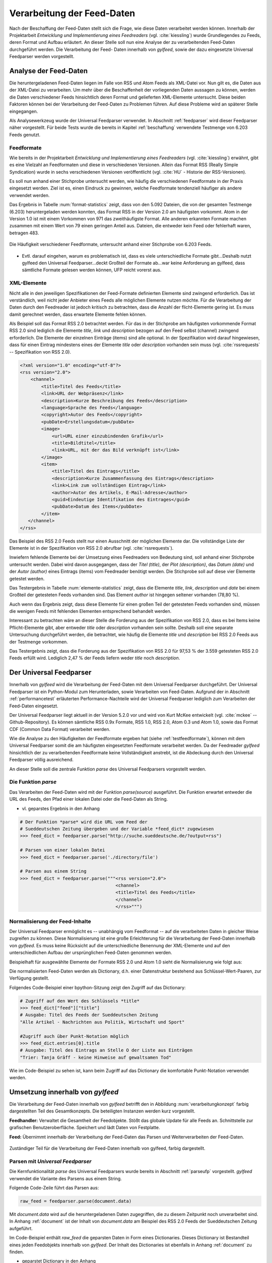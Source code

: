 .. _verarbeitung:

***************************
Verarbeitung der Feed-Daten
***************************

Nach der Beschaffung der Feed-Daten stellt sich die Frage, wie diese Daten
verarbeitet werden können. Innerhalb der Projektarbeit *Entwicklung und
Implementierung eines Feedreaders* (vgl. :cite:`kiessling`) wurde Grundlegendes zu Feeds, deren Format
und Aufbau erläutert. An dieser Stelle soll nun eine Analyse der zu
verarbeitenden Feed-Daten durchgeführt werden. Die Verarbeitung der Feed-
Daten innerhalb von *gylfeed*, sowie der dazu eingesetzte Universal Feedparser
werden vorgestellt. 


Analyse der Feed-Daten
======================

Die heruntergeladenen Feed-Daten liegen im Falle von RSS und Atom Feeds als XML-Datei vor. Nun gilt es,
die Daten aus der XML-Datei zu verarbeiten. Um mehr über die Beschaffenheit
der vorliegenden Daten aussagen zu können, werden die Daten verschiedener
Feeds hinsichtlich deren Format und gelieferten XML-Elemente untersucht. 
Diese beiden Faktoren können bei der Verarbeitung der Feed-Daten zu Problemen
führen. Auf diese Probleme wird an späterer Stelle eingegangen. 

Als Analysewerkzeug wurde der Universal Feedparser verwendet. In Abschnitt
:ref:`feedparser` wird dieser Feedparser näher vorgestellt. Für beide Tests 
wurde die bereits in Kapitel :ref:`beschaffung` verwendete Testmenge von 6.203 Feeds genutzt.


.. _testfeedformate:

Feedformate
-----------

Wie bereits in der Projektarbeit *Entwicklung und Implementierung eines
Feedreaders* (vgl. :cite:`kiessling`) erwähnt, gibt es eine Vielzahl an Feedformaten und diese in
verschiedenen Versionen. Allein das Format RSS (Really Simple Syndication) 
wurde in sechs verschiedenen Versionen veröffentlicht (vgl. :cite:`HU` - Historie der RSS-Versionen).

Es soll nun anhand einer
Stichprobe untersucht werden, wie häufig die verschiedenen Feedformate in der
Praxis eingesetzt werden. Ziel ist es, einen Eindruck zu gewinnen, welche
Feedformate tendenziell häufiger als andere verwendet werden.

Das Ergebnis in Tabelle :num:`format-statistics` zeigt, dass von den 5.092 Dateien,
die von der gesamten Testmenge (6.203) heruntergeladen werden konnten, das Format
RSS in der Version 2.0 am häufigsten vorkommt. Atom in der Version 1.0 ist mit
einem Vorkommen von 971 das zweithäufigste Format. Alle anderen erkannten
Formate machen zusammen mit einem Wert von 79 einen geringen Anteil aus.
Dateien, die entweder kein Feed oder fehlerhaft waren, betragen 483.



.. _plot:

.. figure:: ./figs/plot_formate.png
    :alt: Häufigkeit der verschiedenen Feedformate.
    :width: 80%
    :align: center
    
    Die Häufigkeit verschiedener Feedformate, untersucht anhand einer
    Stichprobe von 6.203 Feeds.  


    
.. figtable::
    :label: format-statistics
    :caption: Testergebnisse der Prüfung auf Feedformat für 5.092
              heruntergeladene Dateien.
    :alt: Testergebnisse der Prüfung auf Feedformat.
    :spec: l l r

    ============================================ ============  ==========
      **Feedformat/Vorkommen**                    **absolut**   **in %** 
    ============================================ ============  ==========
     **RSS 2.0**                                    3.559         69,89    
     **RSS 1.0**                                       63           1,24    
     **RSS 0.91**                                       7           0,14    
     **RSS 0.92**                                       5         0,10    
     **RSS 0.90**                                       1         0,02    
     **Atom 1.0**                                     971           19,07    
     **Atom 0.3**                                       3           0,06    
     **ohne Format/fehlerhafte**                      483           9,48    
     |hline| **gesamte Dateien**                   5.092         100,00
    ============================================ ============  ==========

- Evtl. darauf eingehen, warum es problematisch ist, dass es viele
  unterschiedliche Formate gibt...Deshalb nutzt gylfeed den Universal
  Feedparser...deckt Großteil der Formate ab...war keine Anforderung an gylfeed,
  dass sämtliche Formate gelesen werden können, UFP reicht vorerst aus.


XML-Elemente
------------

Nicht alle in den jeweiligen Spezifikationen der Feed-Formate definierten Elemente
sind zwingend erforderlich. Das ist verständlich, weil nicht jeder Anbieter
eines Feeds alle möglichen Elemente nutzen möchte. Für die Verarbeitung der Daten
durch den Feedreader ist jedoch kritisch zu betrachten, dass die Anzahl der
flicht-Elemente gering ist. Es muss damit gerechnet werden, dass erwartete
Elemente fehlen können. 

Als Beispiel soll das Format RSS 2.0 betrachtet werden.
Für das in der Stichprobe am häufigsten vorkommende Format RSS 2.0 sind lediglich die
Elemente *title*, *link* und *description* bezogen auf den Feed selbst (channel) zwingend
erforderlich. Die Elemente der einzelnen Einträge (items) sind alle optional.
In der Spezifikation wird darauf hingewiesen, dass für einen Eintrag 
mindestens eines der Elemente *title* oder *description* vorhanden sein
muss (vgl. :cite:`rssrequests` -- Spezifikation von RSS 2.0).


.. code-block:: xml

    <?xml version="1.0" encoding="utf-8"?>
    <rss version="2.0">
        <channel>
            <title>Titel des Feeds</title>
            <link>URL der Webpräsenz</link>
            <description>Kurze Beschreibung des Feeds</description>
            <language>Sprache des Feeds</language>
            <copyright>Autor des Feeds</copyright>
            <pubDate>Erstellungsdatum</pubDate>
            <image>
                <url>URL einer einzubindenden Grafik</url>
                <title>Bildtitel</title>
                <link>URL, mit der das Bild verknüpft ist</link>
            </image>
            <item>
                <title>Titel des Eintrags</title>
                <description>Kurze Zusammenfassung des Eintrags</description>
                <link>Link zum vollständigen Eintrag</link>
                <author>Autor des Artikels, E-Mail-Adresse</author>
                <guid>Eindeutige Identifikation des Eintrages</guid>
                <pubDate>Datum des Items</pubDate>
            </item>
       </channel>
    </rss>


Das Beispiel des RSS 2.0 Feeds stellt nur einen Ausschnitt der möglichen
Elemente dar. Die vollständige Liste der Elemente ist in der Spezifikation von
RSS 2.0 abrufbar (vgl. :cite:`rssrequests`).


Inwiefern fehlende Elemente bei der Umsetzung eines Feedreaders von Bedeutung sind,
soll anhand einer Stichprobe untersucht werden. Dabei wird davon ausgegangen,
dass der *Titel (title)*, der *Plot (description)*, das *Datum (date)* und der
*Autor (author)* eines Eintrags (items) vom
Feedreader benötigt werden. Die Stichprobe soll auf diese vier Elemente
getestet werden.


.. figtable::
    :label: elemente-statistics
    :caption: Testergebnisse der Prüfung auf XML-Elemente für 5.092
              heruntergeladene Dateien.
    :alt: Testergebnisse der Prüfung auf vorhandede XML-Elemente.
    :spec: l l r

    =============================================== ============  ==========
      **XML-Element/Vorkommen**                      **absolut**   **in %** 
    =============================================== ============  ==========
     **title**                                      4.478         97,16   
     **link**                                       4.500         97,64    
     **description**                                4.442         96,38    
     **date**                                       4.409         95,66    
     **author**                                     3.632         78,80    
     |hline| **gesamte Dateien abzgl. fehlerhafte** 4.609         100,00
    =============================================== ============  ==========

Das Testergebnis in Tabelle :num:`elemente-statistics` zeigt, dass die Elemente
*title*, *link*, *description* und *date* bei einem Großteil der getesteten Feeds
vorhanden sind. Das Element *author* ist hingegen seltener vorhanden (78,80 %).

Auch wenn das Ergebnis zeigt, dass diese Elemente für einen großen Teil der 
getesteten Feeds vorhanden sind, müssen die wenigen Feeds mit fehlenden Elementen
entsprechend behandelt werden.

Interessant zu betrachten wäre an dieser Stelle die Forderung aus der
Spezifikation von RSS 2.0, dass es bei Items keine Pflicht-Elemente gibt, aber
entweder *title* oder *description* vorhanden sein sollte. Deshalb soll eine
separate Untersuchung durchgeführt werden, die betrachtet, wie häufig die
Elemente *title* und *description* bei RSS 2.0 Feeds aus der Testmenge
vorkommen.



.. figtable::
    :label: title-description-statistics
    :caption: Testergebnisse der Prüfung auf die XML-Elemente *title* 
              und *description* bei RSS 2.0 Feeds.
    :alt: Testergebnisse der Prüfung auf die XML-Elemente *title* und
          *description* bei RSS 2.0 Feeds.
    :spec: l l r

    =============================================== ============  ==========
      **XML-Element/Vorkommen**                      **absolut**   **in %** 
    =============================================== ============  ==========
     **title**                                         3.462         97,28   
     **description**                                   3.416         95,98    
     **title und description**                         3.407         95,73    
     **mind. eines von beiden**                        3.471         97,53    
     **keines von beiden**                                88          2,47    
     |hline| **gesamte RSS 2.0 Feeds**                 3.559         100,00
    =============================================== ============  ==========


Das Testergebnis zeigt, dass die Forderung aus der Spezifikation von RSS 2.0
für 97,53 % der 3.559 getesteten RSS 2.0 Feeds erfüllt wird. Lediglich 2,47 % der
Feeds liefern weder *title* noch *description*.




.. _feedparser:

Der Universal Feedparser
========================

Innerhalb von *gylfeed* wird die Verarbeitung der Feed-Daten mit dem Universal
Feedparser durchgeführt. Der Universal Feedparser ist ein Python-Modul zum
Herunterladen, sowie Verarbeiten von Feed-Daten. Aufgrund der in Abschnitt
:ref:`performancetest`
erläuterten Performance-Nachteile wird der Universal Feedparser lediglich zum
Verarbeiten der Feed-Daten eingesetzt.

Der Universal Feedparser liegt aktuell in der Version 5.2.0 vor und wird von
Kurt McKee entwickelt (vgl. :cite:`mckee` -- Github-Repository). Es können sämtliche RSS 0.9x
Formate, RSS 1.0, RSS 2.0, Atom 0.3 und Atom 1.0, sowie das Format CDF (Common
Data Format) 
verarbeitet werden.

Wie die Analyse zu den Häufigkeiten der Feedformate ergeben hat (siehe
:ref:`testfeedformate`),
können mit dem Universal Feedparser somit die am häufigsten eingesetzten Feedformate
verarbeitet werden. Da der Feedreader *gylfeed* hinsichtlich der zu
verarbeitenden Feedformate keine Vollständigkeit anstrebt, ist die Abdeckung
durch den Universal Feedparser völlig ausreichend.

An dieser Stelle soll die zentrale Funktion *parse* des Universal Feedparsers
vorgestellt werden. 


.. _parseufp:

Die Funktion *parse*
--------------------

Das Verarbeiten der Feed-Daten wird mit der Funktion *parse(source)* ausgeführt.
Die Funktion erwartet entweder die URL des Feeds, den Pfad einer lokalen Datei
oder die Feed-Daten als String.

- vl. geparstes Ergebnis in den Anhang

.. code-block:: python

    # Der Funktion *parse* wird die URL vom Feed der 
    # Sueddeutschen Zeitung übergeben und der Variable *feed_dict* zugewiesen
    >>> feed_dict = feedparser.parse("http://suche.sueddeutsche.de/?output=rss")

    # Parsen von einer lokalen Datei
    >>> feed_dict = feedparser.parse('./directory/file')

    # Parsen aus einem String
    >>> feed_dict = feedparser.parse("""<rss version="2.0">
                                        <channel>
                                        <title>Titel des Feeds</title>
                                        </channel>
                                        </rss>""")

.. _normalisierung:

Normalisierung der Feed-Inhalte
-------------------------------

Der Universal Feedparser ermöglicht es -- unabhängig vom Feedformat -- auf
die verarbeiteten Daten in gleicher Weise zugreifen zu können. 
Diese Normalisierung ist eine große Erleichterung für die Verarbeitung
der Feed-Daten innerhalb von *gylfeed*. Es muss keine Rücksicht auf
die unterschiedliche Benennung der XML-Elemente und auf den unterschiedlichen
Aufbau der ursprünglichen Feed-Daten genommen werden.

Beispielhaft für ausgewählte Elemente der Formate RSS 2.0 und Atom 1.0 sieht die
Normalisierung wie folgt aus:

.. figtable::
    :label: normalisierung
    :caption: Normalisierte Feed-Elemente auf Seiten des Universal Feedparsers
              mit den Entsprechungen für die Formate RSS 2.0 und Atom 1.0.
    :alt: Normalisierte Feed-Elemente.

    +--------------------------+--------------------------+--------------------+
    | **Universal Feedparser** | **RSS 2.0**              | **Atom 1.0**       |
    +==========================+==========================+====================+
    | feed                     | channel                  | feed               |
    +--------------------------+--------------------------+--------------------+
    | entries                  | item                     | entry              |
    +--------------------------+--------------------------+--------------------+
    | entries[i].title         | channel/item/title       | feed/entry/title   |
    +--------------------------+--------------------------+--------------------+
    | entries[i].summary       | channel/item/description | feed/entry/summary |
    +--------------------------+--------------------------+--------------------+
    | entries[i].author        | channel/item/author      | feed/entry/author  |
    +--------------------------+--------------------------+--------------------+

Die normalisierten Feed-Daten werden als Dictionary, d.h. einer Datenstruktur bestehend 
aus Schlüssel-Wert-Paaren, zur Verfügung gestellt.

Folgendes Code-Beispiel einer bpython-Sitzung zeigt den Zugriff auf das Dictionary:
  
.. code-block:: python

    # Zugriff auf den Wert des Schlüssels *title*
    >>> feed_dict["feed"]["title"]
    # Ausgabe: Titel des Feeds der Sueddeutschen Zeitung
    "Alle Artikel - Nachrichten aus Politik, Wirtschaft und Sport"

    #Zugriff auch über Punkt-Notation möglich
    >>> feed_dict.entries[0].title
    # Ausgabe: Titel des Eintrags an Stelle O der Liste aus Einträgen
    "Trier: Tanja Gräff - keine Hinweise auf gewaltsamen Tod"

Wie im Code-Beispiel zu sehen ist, kann beim Zugriff auf das Dictionary die komfortable 
Punkt-Notation verwendet werden.


Umsetzung innerhalb von *gylfeed*
=================================

Die Verarbeitung der Feed-Daten innerhalb von *gylfeed* betrifft den in
Abbildung :num:`verarbeitungkonzept`
farbig dargestellten Teil des Gesamtkonzepts. Die beteiligten Instanzen werden
kurz vorgestellt.

**Feedhandler:** Verwaltet die Gesamtheit der Feedobjekte. Stößt das globale
Update für alle Feeds an. Schnittstelle zur grafischen Benutzeroberfläche. 
Speichert und lädt Daten von Festplatte.

**Feed:** Übernimmt innerhalb der Verarbeitung der Feed-Daten das Parsen und
Weiterverarbeiten der Feed-Daten.


.. _verarbeitungkonzept:

.. figure:: ./figs/verarbeitung.png
    :alt: Die Verarbeitung der Feed-Daten innerhalb von gylfeed.
    :width: 80%
    :align: center
    
    Zuständiger Teil für die Verarbeitung der Feed-Daten innerhalb von gylfeed, farbig dargestellt.  


.. _parsen:

Parsen mit *Universal Feedparser*
---------------------------------

Die Kernfunktionalität *parse* des Universal Feedparsers wurde bereits in
Abschnitt :ref:`parseufp` vorgestellt. *gylfeed* verwendet die Variante des Parsens aus
einem String.

Folgende Code-Zeile führt das Parsen aus:

.. code-block:: python

   raw_feed = feedparser.parse(document.data)
    

Mit *document.data* wird auf die heruntergeladenen Daten zugegriffen, die zu diesem Zeitpunkt
noch unverarbeitet sind. In Anhang :ref:`document` ist der Inhalt von
*document.data* am Beispiel des RSS 2.0 Feeds der Sueddeutschen Zeitung aufgeführt.

Im Code-Beispiel enthält *raw_feed* die geparsten Daten in Form eines
Dictionaries. Dieses Dictionary ist Bestandteil eines jeden Feedobjekts innerhalb von
*gylfeed*. Der Inhalt des Dictionaries ist ebenfalls in Anhang :ref:`document`
zu finden.

- geparstet Dictionary in den Anhang


Ablauf der Verarbeitung der Feed-Daten
--------------------------------------

.. _sequenzverarbeitung:

.. figure:: ./figs/sequenzverarbeitung.png
    :alt: Der Ablauf der Verarbeitung der Feed-Daten innerhalb von gylfeed.
    :width: 80%
    :align: center
    
    Der Ablauf der Verarbeitung der Feed-Daten innerhalb von gylfeed.  


    
Abbildung :num:`sequenzverarbeitung` zeigt den Ablauf der Verarbeitung der
Feed-Daten.
Ausgehend von der Beschaffung der Feed-Daten wird durch das Signal
*finish* die Verarbeitung der Feed-Daten angestoßen. Die asynchron
heruntergeladenen Daten liegen dem Objekt *Feed* nun vollständig vor.
Handelt es sich um den initialen Download der Feed-Daten bei der Erstellung
eines neuen Feedobjekts innerhalb von *gylfeed*, wird die Funktion *parse(document)*
aufgerufen. Ist eine Aktualisierung für ein bereits vorhandenes Feedobjekt
durchzuführen, wird die Funktion *parse_update(document)* aufgerufen. In beiden
Fällen enthält das
übergebene *Document* die Feed-Daten als Byte-String. Handelt es sich um ein
Update von Feed-Daten, wird zusätzlich die Funktion *compare_entries(feed_data)*
ausgeführt. Bei beiden Varianten wird abschließend ein Signal an den Feedhandler
emittiert. Dieser löst weitere Signale aus, um die Änderungen durch die
grafische Benutzeroberfläche darstellen zu lassen.

**Die Funktion parse(document):** Führt die in Abschnitt :num:`parsen`
erläuterte Funktion *parse (source)* des Universal Feedparsers aus. Das Ergebnis
ist das bereits in Abschnitt :num:`normalisierung` vorgestellte Dictionary aus
Feed-Daten. Konnte der Universal Feedparser aus irgend einem Grund die
Feed-Daten nicht verarbeiten, enthält das Dictionary keine Daten. Deshalb wird
vor dem Zugriff auf das Dictionary geprüft, ob darin Einträge vorhanden sind.
Aktuell wird dazu eine Abfrage des Wertes *bozo* durchgeführt. Dieser Wert gibt
an, ob der zu verarbeitende Feed wohlgeformtes XML enthält. Konnte ein Feed
nicht verarbeitet werden, ist das bozo-Bit auf den Wert 1 gesetzt, d.h. nicht
wohlgeformt. Diese
Umsetzung ist noch nicht hinreichend optimal, weil es laut Universal Feedparser
auch möglich ist, nicht wohlgeformtes XML zu parsen. In zukünftigen Versionen
von *gylfeed* sollte das anders umgesetzt werden. VORSCHLAG, wie?
Ergibt die Prüfung, dass das Parsen erfolgreich war, werden verschiedene
initiale Werte für den betreffenden Feed gesetzt. Beispielsweise die Werte für
gelesene bzw. ungelesene Nachrichten. Liefert ein Feed die Quelle für ein Icon, 
wird es an dieser Stelle heruntergeladen. Ist der Download des Icons
abgeschlossen oder es liegt keine Quelle für ein
Icon vor, wird das Signal *created* an den Feedhandler emittiert.


**Die Funktion parse_update(document):** Wie bereits erwähnt, wird diese
Funktion ausgeführt, um eine Aktualisierung für einen bereits bestehenden Feed
innerhalb von *gylfeed* durchzuführen. Es wird ebenfalls die Funktion *parse
(source)* des Universal Feedparsers ausgeführt. Die geparsten Feed-Daten werden
anschließend der Funktion *compare_entries* übergeben, um neue von bereits
vorhandenen Nachrichten zu trennen.


**Die Funktion compare_entries(feed_data):** Die heruntergeladenen Feed-Daten
enthalten neben neuen Nachrichten auch bereits vorhandene Nachrichten. Es muss
geprüft werden, welche Nachrichten neu aufgenommen werden müssen. Das übernimmt
die Funktion *compare_entries (feed_data)*. Dazu werden die Nachrichten der
heruntergeladenen Feed-Daten anhand deren ID mit den bereits vorhandenen
Nachrichten verglichen. Ist eine ID noch nicht vorhanden, wird die Nachricht zu
den vorhandenen hinzugefügt. Die zum Vergleich verwendete ID ist laut dem
Unviversal Feedparser ein global einzigartiger Identifikator. Häufig handelt es
sich um die URL der Nachricht.


- kurz erläutern, was macht Feedhandler mit geparsten Daten


Speicherung der Feed-Daten und Einstellungen
--------------------------------------------

Es müssen sämtliche Einstellungen, die der Benutzer getätigt hat
und die Feed-Daten selbst gespeichert werden. Umgesetzt wird dies aktuell mit dem Python-Modul
*pickle* (vgl. :cite:`pickle`).

Das Python-Modul *pickle* speichert die Daten in einem Binärformat. Mark Pilgrim
nennt in *Python 3 -- Intensivkurs* folgende Datentypen, die mit *pickle*
gespeichert werden können:


    * Alle nativen Datentypen, die von Python unterstützt werden: Boolesche Werte, Ganzzahlen,
      Fließkommazahlen, komplexe Zahlen, Strings, bytes-Objekte, Bytearrays und None.
    * Listen, Tupel, Dictionarys und Sets, die eine Kombination der nativen Datentypen 
      enthalten.
    * Verschachtelung der genannten Datentypen.
    * Funktionen, Klassen und Klasseninstanzen (mit Einschränkungen).

 
Innerhalb von *gylfeed* wird für jeden Feed eine Liste gespeichert. Diese Liste
enthält neben den reinen Feed-Daten ein Dictionary mit den Einstellungen und
Eingaben des Benutzers.

Folgender Code zeigt das Speichern der Daten mit *pickle*:
      
.. code-block:: python

    def save_to_disk(self):
        feeds = self.get_usual_feed_list()
        try:
            with open('feeds.pickle', 'wb') as fp:
                pickle.dump([f.get_serializable_data() for f in feeds], fp)
                print("Saving data to disk")
        except IOError as ie:
            print("Fail to save data {ie}".format(ie=ie))


  
Bewertung der Umsetzung
-----------------------

Diskussionswürdig sind die zwei vorhandenen Stränge des Parsens. Sicherlich
müssen beim initialen Parsen eines Feeds teils andere Aktionen ausgeführt
werden, als beim Aktualisieren eines bereits vorhandenen Feeds. Trotzdem ist es
vorallem aus Gründen der Wartbarkeit sinnvoll, das Parsen der Feed-Daten zentral
an einer einzigen Stelle auszuführen und nur zusätzliche Aktionen abzweigen zu
lassen.

Vorhandene und neue Nachrichten werden innerhalb der Funktion *compare_entries*
anhand deren ID verglichen. Hier wären sicherlich noch andere Ansätze denkbar,
wie beispielsweise die Berechnung eines Hashwertes. Vorteil?

Die Speicherung der Daten mit dem Python-Modul *pickle* ist in der aktuellen
Anwendung vertretbar. Wird in zukünftigen Versionen von *gylfeed* jedoch
beabsichtigt, die gespeicherten Daten außerhalb von Python für andere
Anwendugnen zur Verfügung zu stellen, wäre es beispielsweise sinnvoll eine
Datenbank mit sqlite einzusetzen. Diese Umsetzung würde es auch
ermöglichen, die Daten in menschenlesbarer Form zu speichern.



- Prüfung auf fehlende Elemente noch unzureichend, bisher bozo?
